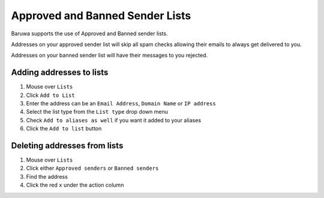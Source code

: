 
================================
Approved and Banned Sender Lists
================================

Baruwa supports the use of Approved and Banned sender lists.

Addresses on your approved sender list will skip all spam checks
allowing their emails to always get delivered to you.

Addresses on your banned sender list will have their messages to
you rejected.

Adding addresses to lists
-------------------------

1. Mouse over ``Lists``
2. Click ``Add to List``
3. Enter the address can be an ``Email Address``, ``Domain Name`` or ``IP address``
4. Select the list type from the ``List type`` drop down menu
5. Check ``Add to aliases as well`` if you want it added to your aliases
6. Click the ``Add to list`` button

Deleting addresses from lists
-----------------------------

1. Mouse over ``Lists``
2. Click either ``Approved senders`` or ``Banned senders``
3. Find the address
4. Click the red ``x`` under the action column

